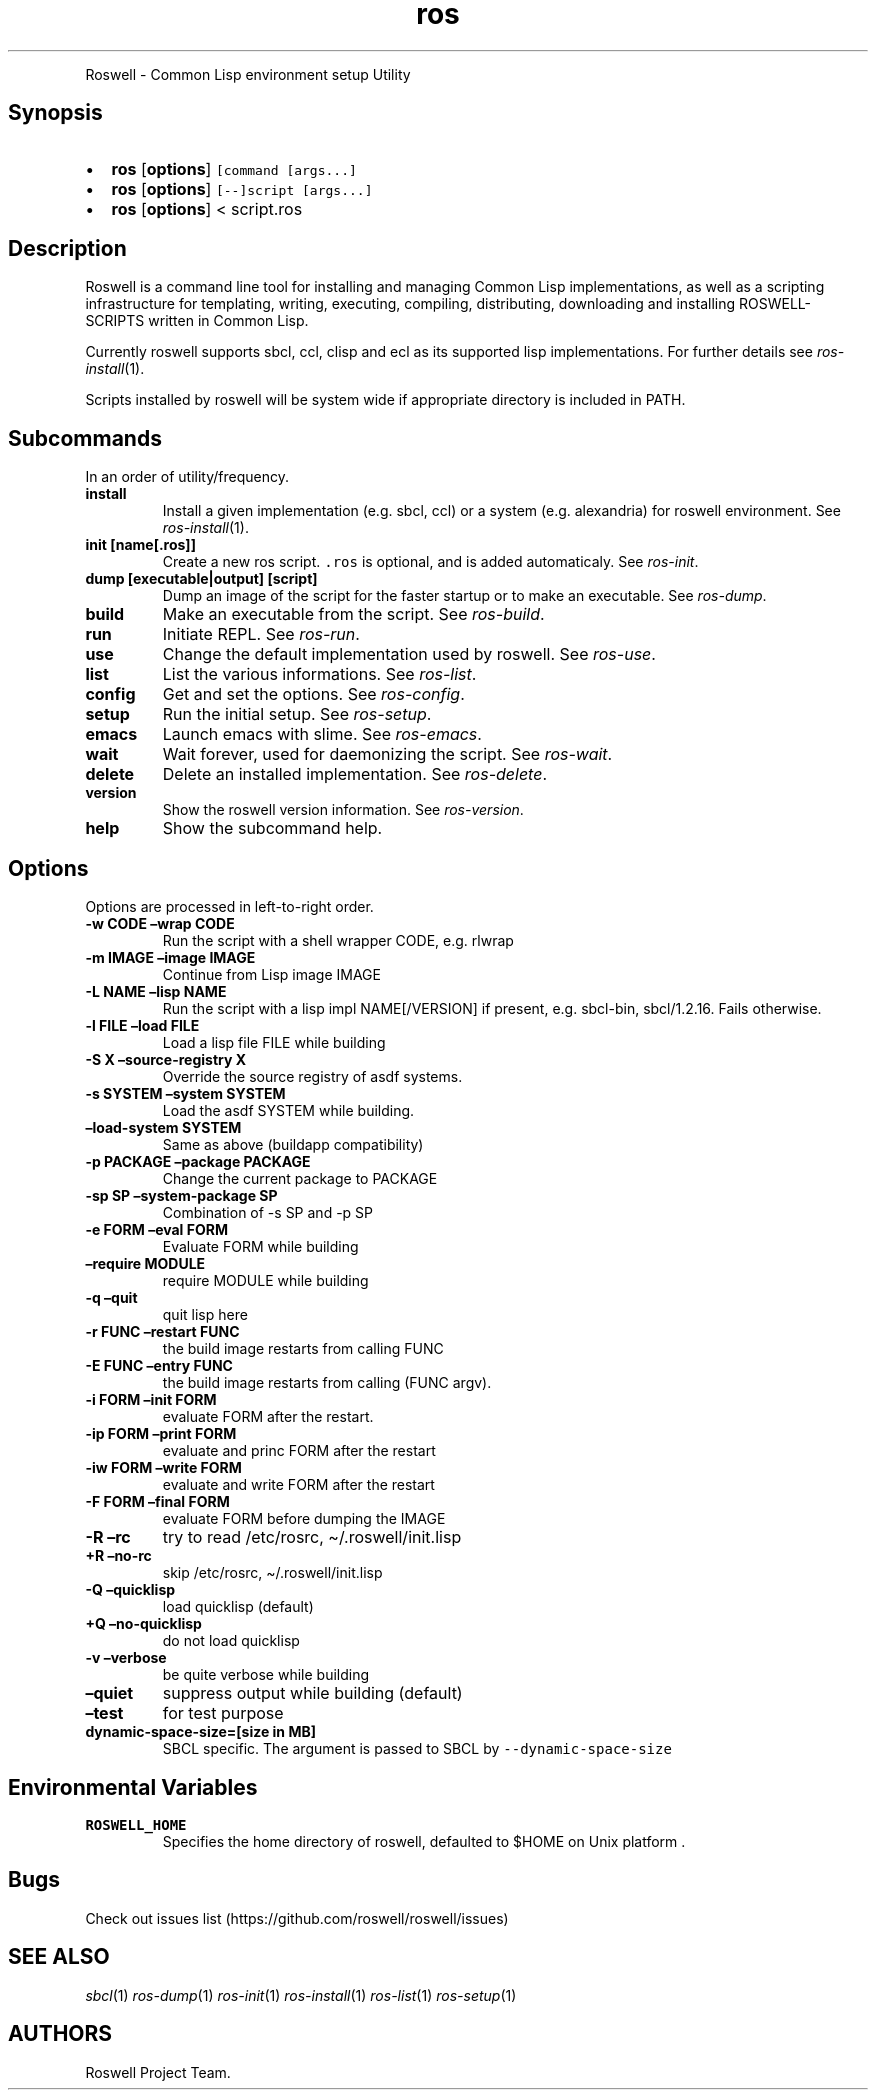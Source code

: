 .\" Automatically generated by Pandoc 2.5
.\"
.TH "ros" "1" "" "" ""
.hy
.PP
Roswell \- Common Lisp environment setup Utility
.SH Synopsis
.IP \[bu] 2
\f[B]ros\f[R] [\f[B]options\f[R]] \f[C][command [args...]\f[R]
.IP \[bu] 2
\f[B]ros\f[R] [\f[B]options\f[R]] \f[C][\-\-]script [args...]\f[R]
.IP \[bu] 2
\f[B]ros\f[R] [\f[B]options\f[R]] < script.ros
.SH Description
.PP
Roswell is a command line tool for installing and managing Common Lisp
implementations, as well as a scripting infrastructure for templating,
writing, executing, compiling, distributing, downloading and installing
ROSWELL\-SCRIPTS written in Common Lisp.
.PP
Currently roswell supports sbcl, ccl, clisp and ecl as its supported
lisp implementations.
For further details see \f[I]ros\-install\f[R](1).
.PP
Scripts installed by roswell will be system wide if appropriate
directory is included in PATH.
.SH Subcommands
.PP
In an order of utility/frequency.
.TP
.B install
Install a given implementation (e.g.\ sbcl, ccl) or a system
(e.g.\ alexandria) for roswell environment.
See \f[I]ros\-install\f[R](1).
.TP
.B init [name[.ros]]
Create a new ros script.
\f[C].ros\f[R] is optional, and is added automaticaly.
See \f[I]ros\-init\f[R].
.TP
.B dump [executable|output] [script]
Dump an image of the script for the faster startup or to make an
executable.
See \f[I]ros\-dump\f[R].
.TP
.B build
Make an executable from the script.
See \f[I]ros\-build\f[R].
.TP
.B run
Initiate REPL.
See \f[I]ros\-run\f[R].
.TP
.B use
Change the default implementation used by roswell.
See \f[I]ros\-use\f[R].
.TP
.B list
List the various informations.
See \f[I]ros\-list\f[R].
.TP
.B config
Get and set the options.
See \f[I]ros\-config\f[R].
.TP
.B setup
Run the initial setup.
See \f[I]ros\-setup\f[R].
.TP
.B emacs
Launch emacs with slime.
See \f[I]ros\-emacs\f[R].
.TP
.B wait
Wait forever, used for daemonizing the script.
See \f[I]ros\-wait\f[R].
.TP
.B delete
Delete an installed implementation.
See \f[I]ros\-delete\f[R].
.TP
.B version
Show the roswell version information.
See \f[I]ros\-version\f[R].
.TP
.B help
Show the subcommand help.
.SH Options
.PP
Options are processed in left\-to\-right order.
.TP
.B \-w CODE \[en]wrap CODE
Run the script with a shell wrapper CODE, e.g.\ rlwrap
.TP
.B \-m IMAGE \[en]image IMAGE
Continue from Lisp image IMAGE
.TP
.B \-L NAME \[en]lisp NAME
Run the script with a lisp impl NAME[/VERSION] if present,
e.g.\ sbcl\-bin, sbcl/1.2.16.
Fails otherwise.
.TP
.B \-l FILE \[en]load FILE
Load a lisp file FILE while building
.TP
.B \-S X \[en]source\-registry X
Override the source registry of asdf systems.
.TP
.B \-s SYSTEM \[en]system SYSTEM
Load the asdf SYSTEM while building.
.TP
.B \[en]load\-system SYSTEM
Same as above (buildapp compatibility)
.TP
.B \-p PACKAGE \[en]package PACKAGE
Change the current package to PACKAGE
.TP
.B \-sp SP \[en]system\-package SP
Combination of \-s SP and \-p SP
.TP
.B \-e FORM \[en]eval FORM
Evaluate FORM while building
.TP
.B \[en]require MODULE
require MODULE while building
.TP
.B \-q \[en]quit
quit lisp here
.TP
.B \-r FUNC \[en]restart FUNC
the build image restarts from calling FUNC
.TP
.B \-E FUNC \[en]entry FUNC
the build image restarts from calling (FUNC argv).
.TP
.B \-i FORM \[en]init FORM
evaluate FORM after the restart.
.TP
.B \-ip FORM \[en]print FORM
evaluate and princ FORM after the restart
.TP
.B \-iw FORM \[en]write FORM
evaluate and write FORM after the restart
.TP
.B \-F FORM \[en]final FORM
evaluate FORM before dumping the IMAGE
.TP
.B \-R \[en]rc
try to read /etc/rosrc, \[ti]/.roswell/init.lisp
.TP
.B +R \[en]no\-rc
skip /etc/rosrc, \[ti]/.roswell/init.lisp
.TP
.B \-Q \[en]quicklisp
load quicklisp (default)
.TP
.B +Q \[en]no\-quicklisp
do not load quicklisp
.TP
.B \-v \[en]verbose
be quite verbose while building
.TP
.B \[en]quiet
suppress output while building (default)
.TP
.B \[en]test
for test purpose
.TP
.B dynamic\-space\-size=[size in MB]
SBCL specific.
The argument is passed to SBCL by \f[C]\-\-dynamic\-space\-size\f[R]
.SH Environmental Variables
.TP
.B ROSWELL_HOME
Specifies the home directory of roswell, defaulted to $HOME on Unix
platform .
.SH Bugs
.PP
Check out issues list (https://github.com/roswell/roswell/issues)
.SH SEE ALSO
.PP
\f[I]sbcl\f[R](1) \f[I]ros\-dump\f[R](1) \f[I]ros\-init\f[R](1)
\f[I]ros\-install\f[R](1) \f[I]ros\-list\f[R](1) \f[I]ros\-setup\f[R](1)
.SH AUTHORS
Roswell Project Team.
